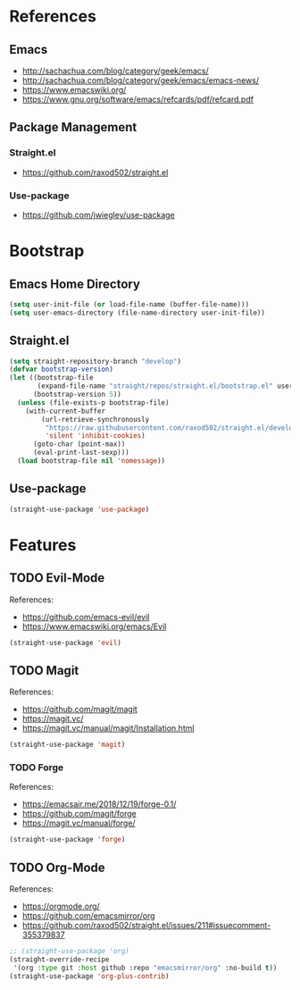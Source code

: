 #+STARTUP: content
#+STARTUP: nohideblocks
#+STARTUP: noindent
#+OPTIONS: toc:4 h:4
#+PROPERTY: header-args:emacs-lisp :comments link

* References
** Emacs
   - http://sachachua.com/blog/category/geek/emacs/
   - http://sachachua.com/blog/category/geek/emacs/emacs-news/
   - https://www.emacswiki.org/
   - https://www.gnu.org/software/emacs/refcards/pdf/refcard.pdf
** Package Management
*** Straight.el
    - https://github.com/raxod502/straight.el
*** Use-package
    - https://github.com/jwiegley/use-package
* Bootstrap
** Emacs Home Directory
   #+BEGIN_SRC emacs-lisp :tangle init.el
     (setq user-init-file (or load-file-name (buffer-file-name)))
     (setq user-emacs-directory (file-name-directory user-init-file))
   #+END_SRC
** Straight.el
   #+BEGIN_SRC emacs-lisp :tangle init.el
     (setq straight-repository-branch "develop")
     (defvar bootstrap-version)
     (let ((bootstrap-file
            (expand-file-name "straight/repos/straight.el/bootstrap.el" user-emacs-directory))
           (bootstrap-version 5))
       (unless (file-exists-p bootstrap-file)
         (with-current-buffer
             (url-retrieve-synchronously
              "https://raw.githubusercontent.com/raxod502/straight.el/develop/install.el"
              'silent 'inhibit-cookies)
           (goto-char (point-max))
           (eval-print-last-sexp)))
       (load bootstrap-file nil 'nomessage))
   #+END_SRC
** Use-package
   #+BEGIN_SRC emacs-lisp :tangle init.el
     (straight-use-package 'use-package)
   #+END_SRC
* Features
** TODO Evil-Mode
   References:
   - https://github.com/emacs-evil/evil
   - https://www.emacswiki.org/emacs/Evil
   #+BEGIN_SRC emacs-lisp :tangle init.el
     (straight-use-package 'evil)
   #+END_SRC
** TODO Magit
   References:
   - https://github.com/magit/magit
   - https://magit.vc/
   - https://magit.vc/manual/magit/Installation.html
   #+BEGIN_SRC emacs-lisp :tangle init.el
     (straight-use-package 'magit)
   #+END_SRC
*** TODO Forge
    References:
    - https://emacsair.me/2018/12/19/forge-0.1/
    - https://github.com/magit/forge
    - https://magit.vc/manual/forge/
    #+BEGIN_SRC emacs-lisp :tangle init.el
      (straight-use-package 'forge)
    #+END_SRC
** TODO Org-Mode
   References:
   - https://orgmode.org/
   - https://github.com/emacsmirror/org
   - https://github.com/raxod502/straight.el/issues/211#issuecomment-355379837
   #+BEGIN_SRC emacs-lisp :tangle init.el
     ;; (straight-use-package 'org)
     (straight-override-recipe
      '(org :type git :host github :repo "emacsmirror/org" :no-build t))
     (straight-use-package 'org-plus-contrib)
   #+END_SRC

